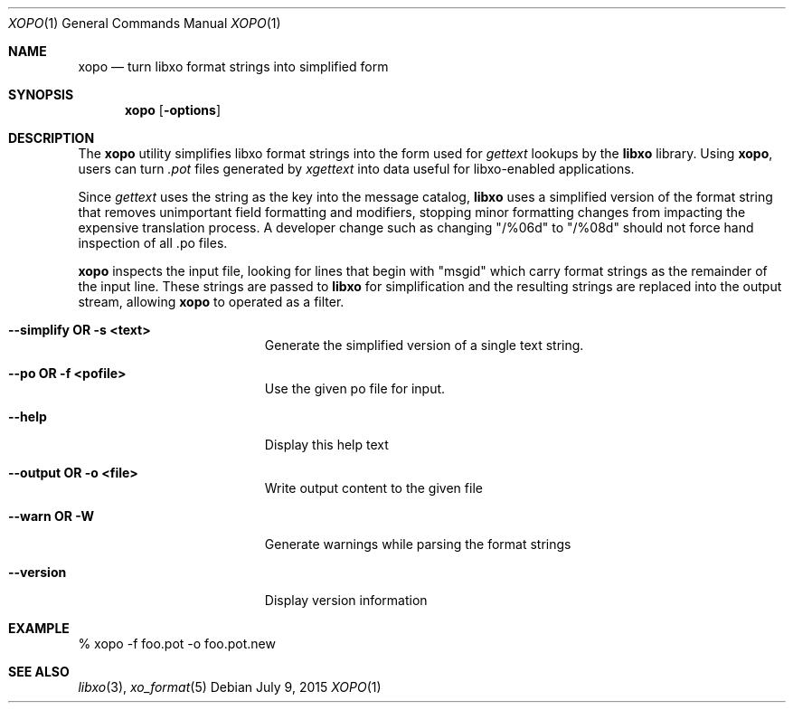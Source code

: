 .\" #
.\" # Copyright (c) 2015, Juniper Networks, Inc.
.\" # All rights reserved.
.\" # This SOFTWARE is licensed under the LICENSE provided in the
.\" # ../Copyright file. By downloading, installing, copying, or 
.\" # using the SOFTWARE, you agree to be bound by the terms of that
.\" # LICENSE.
.\" # Phil Shafer, July 2015
.\" 
.Dd July 9, 2015
.Dt XOPO 1
.Os
.Sh NAME
.Nm xopo
.Nd turn libxo format strings into simplified form
.Sh SYNOPSIS
.Nm
.Op Fl options
.Sh DESCRIPTION
The
.Nm
utility simplifies libxo format strings into the form used for
.Xr gettext
lookups by the
.Nm libxo
library.
Using
.Nm ,
users can turn
.Em .pot
files generated by
.Xr xgettext
into data useful for libxo-enabled applications.
.Pp
Since
.Xr gettext
uses the string as the key into the message catalog,
.Nm libxo
uses a simplified version of the format string that removes
unimportant field formatting and modifiers, stopping minor formatting
changes from impacting the expensive translation process.
A developer
change such as changing "/%06d" to "/%08d" should not force hand
inspection of all .po files.
.Pp
.Nm
inspects the input file, looking for lines that begin with "msgid"
which carry format strings as the remainder of the input line.
These strings are passed to
.Nm libxo
for simplification and the resulting strings are replaced into the
output stream, allowing
.Nm
to operated as a filter.
.Pp
.Bl -tag -width "12345678901234567"
.It Fl "-simplify OR -s <text>"
Generate the simplified version of a single text string.
.It Fl "-po OR -f <pofile>"
Use the given po file for input.
.It Fl "-help"
Display this help text
.It Fl "-output OR -o <file>"
Write output content to the given file
.It Fl "-warn OR -W"
Generate warnings while parsing the format strings
.It Fl "-version"
Display version information
.El
.Pp
.Sh EXAMPLE
.Bd -literal
  % xopo -f foo.pot -o foo.pot.new
.Ed
.Sh SEE ALSO
.Xr libxo 3 ,
.Xr xo_format 5
